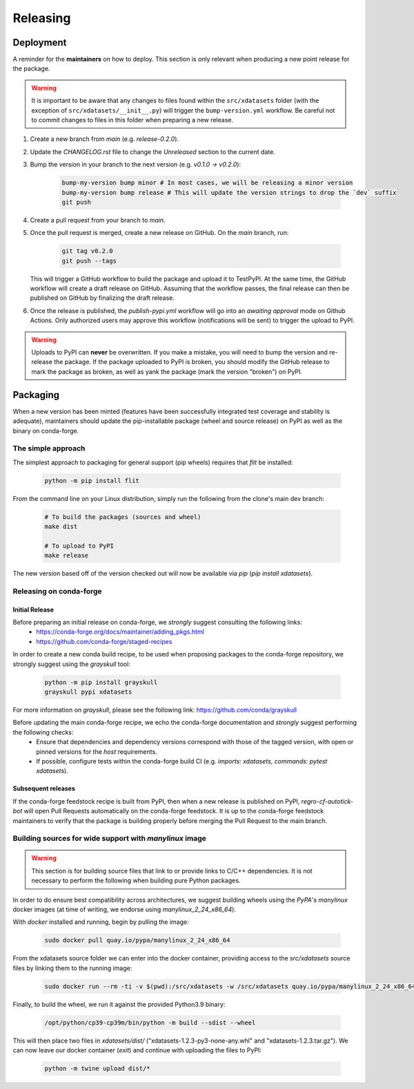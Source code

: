=========
Releasing
=========

Deployment
----------

A reminder for the **maintainers** on how to deploy. This section is only relevant when producing a new point release for the package.

.. warning::

    It is important to be aware that any changes to files found within the ``src/xdatasets`` folder (with the exception of ``src/xdatasets/__init__.py``) will trigger the ``bump-version.yml`` workflow. Be careful not to commit changes to files in this folder when preparing a new release.

#. Create a new branch from `main` (e.g. `release-0.2.0`).
#. Update the `CHANGELOG.rst` file to change the `Unreleased` section to the current date.
#. Bump the version in your branch to the next version (e.g. `v0.1.0 -> v0.2.0`):

    .. code-block:: console

        bump-my-version bump minor # In most cases, we will be releasing a minor version
        bump-my-version bump release # This will update the version strings to drop the `dev` suffix
        git push

#. Create a pull request from your branch to `main`.
#. Once the pull request is merged, create a new release on GitHub. On the `main` branch, run:

    .. code-block:: console

        git tag v0.2.0
        git push --tags

   This will trigger a GitHub workflow to build the package and upload it to TestPyPI. At the same time, the GitHub workflow will create a draft release on GitHub. Assuming that the workflow passes, the final release can then be published on GitHub by finalizing the draft release.

#. Once the release is published, the `publish-pypi.yml` workflow will go into an `awaiting approval` mode on Github Actions. Only authorized users may approve this workflow (notifications will be sent) to trigger the upload to PyPI.

.. warning::

    Uploads to PyPI can **never** be overwritten. If you make a mistake, you will need to bump the version and re-release the package. If the package uploaded to PyPI is broken, you should modify the GitHub release to mark the package as broken, as well as yank the package (mark the version "broken") on PyPI.

Packaging
---------

When a new version has been minted (features have been successfully integrated test coverage and stability is adequate), maintainers should update the pip-installable package (wheel and source release) on PyPI as well as the binary on conda-forge.

The simple approach
~~~~~~~~~~~~~~~~~~~

The simplest approach to packaging for general support (pip wheels) requires that `flit` be installed:

    .. code-block:: console

        python -m pip install flit

From the command line on your Linux distribution, simply run the following from the clone's main dev branch:

    .. code-block:: console

        # To build the packages (sources and wheel)
        make dist

        # To upload to PyPI
        make release

The new version based off of the version checked out will now be available via `pip` (`pip install xdatasets`).

Releasing on conda-forge
~~~~~~~~~~~~~~~~~~~~~~~~

Initial Release
^^^^^^^^^^^^^^^

Before preparing an initial release on conda-forge, we *strongly* suggest consulting the following links:
 * https://conda-forge.org/docs/maintainer/adding_pkgs.html
 * https://github.com/conda-forge/staged-recipes

In order to create a new conda build recipe, to be used when proposing packages to the conda-forge repository, we strongly suggest using the `grayskull` tool:

   .. code-block:: console

        python -m pip install grayskull
        grayskull pypi xdatasets

For more information on `grayskull`, please see the following link: https://github.com/conda/grayskull

Before updating the main conda-forge recipe, we echo the conda-forge documentation and *strongly* suggest performing the following checks:
 * Ensure that dependencies and dependency versions correspond with those of the tagged version, with open or pinned versions for the `host` requirements.
 * If possible, configure tests within the conda-forge build CI (e.g. `imports: xdatasets`, `commands: pytest xdatasets`).

Subsequent releases
^^^^^^^^^^^^^^^^^^^

If the conda-forge feedstock recipe is built from PyPI, then when a new release is published on PyPI, `regro-cf-autotick-bot` will open Pull Requests automatically on the conda-forge feedstock. It is up to the conda-forge feedstock maintainers to verify that the package is building properly before merging the Pull Request to the main branch.

Building sources for wide support with `manylinux` image
~~~~~~~~~~~~~~~~~~~~~~~~~~~~~~~~~~~~~~~~~~~~~~~~~~~~~~~~

.. warning::
    This section is for building source files that link to or provide links to C/C++ dependencies.
    It is not necessary to perform the following when building pure Python packages.

In order to do ensure best compatibility across architectures, we suggest building wheels using the `PyPA`'s `manylinux` docker images (at time of writing, we endorse using `manylinux_2_24_x86_64`).

With `docker` installed and running, begin by pulling the image:

    .. code-block:: console

        sudo docker pull quay.io/pypa/manylinux_2_24_x86_64

From the xdatasets source folder we can enter into the docker container, providing access to the `src/xdatasets` source files by linking them to the running image:

    .. code-block:: console

        sudo docker run --rm -ti -v $(pwd):/src/xdatasets -w /src/xdatasets quay.io/pypa/manylinux_2_24_x86_64 bash

Finally, to build the wheel, we run it against the provided Python3.9 binary:

    .. code-block:: console

        /opt/python/cp39-cp39m/bin/python -m build --sdist --wheel

This will then place two files in `xdatasets/dist/` ("xdatasets-1.2.3-py3-none-any.whl" and "xdatasets-1.2.3.tar.gz").
We can now leave our docker container (`exit`) and continue with uploading the files to PyPI:

    .. code-block:: console

        python -m twine upload dist/*
